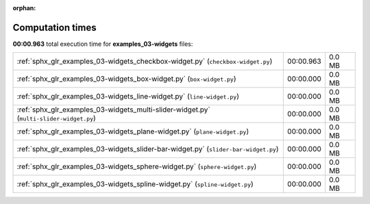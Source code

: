 
:orphan:

.. _sphx_glr_examples_03-widgets_sg_execution_times:

Computation times
=================
**00:00.963** total execution time for **examples_03-widgets** files:

+-----------------------------------------------------------------------------------------+-----------+--------+
| :ref:`sphx_glr_examples_03-widgets_checkbox-widget.py` (``checkbox-widget.py``)         | 00:00.963 | 0.0 MB |
+-----------------------------------------------------------------------------------------+-----------+--------+
| :ref:`sphx_glr_examples_03-widgets_box-widget.py` (``box-widget.py``)                   | 00:00.000 | 0.0 MB |
+-----------------------------------------------------------------------------------------+-----------+--------+
| :ref:`sphx_glr_examples_03-widgets_line-widget.py` (``line-widget.py``)                 | 00:00.000 | 0.0 MB |
+-----------------------------------------------------------------------------------------+-----------+--------+
| :ref:`sphx_glr_examples_03-widgets_multi-slider-widget.py` (``multi-slider-widget.py``) | 00:00.000 | 0.0 MB |
+-----------------------------------------------------------------------------------------+-----------+--------+
| :ref:`sphx_glr_examples_03-widgets_plane-widget.py` (``plane-widget.py``)               | 00:00.000 | 0.0 MB |
+-----------------------------------------------------------------------------------------+-----------+--------+
| :ref:`sphx_glr_examples_03-widgets_slider-bar-widget.py` (``slider-bar-widget.py``)     | 00:00.000 | 0.0 MB |
+-----------------------------------------------------------------------------------------+-----------+--------+
| :ref:`sphx_glr_examples_03-widgets_sphere-widget.py` (``sphere-widget.py``)             | 00:00.000 | 0.0 MB |
+-----------------------------------------------------------------------------------------+-----------+--------+
| :ref:`sphx_glr_examples_03-widgets_spline-widget.py` (``spline-widget.py``)             | 00:00.000 | 0.0 MB |
+-----------------------------------------------------------------------------------------+-----------+--------+
